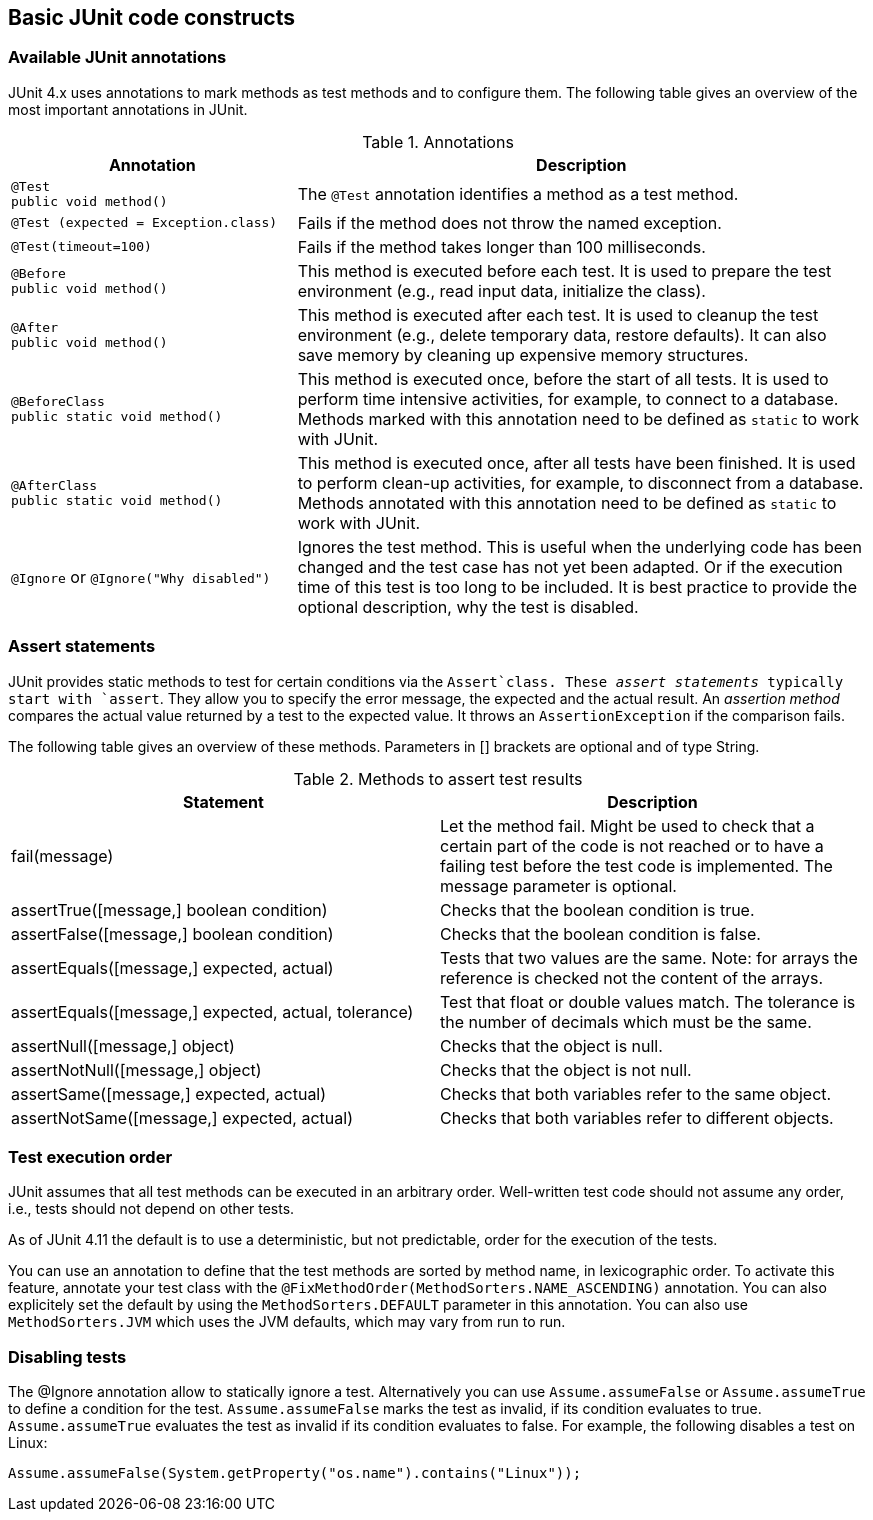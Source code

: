 [[junitannoationsandassertstatements]]
== Basic JUnit code constructs

[[usingjunit_annotations]]
=== Available JUnit annotations
(((JUnit,Annotations)))
(((Test annotations from JUnit)))
JUnit 4.x uses annotations to mark methods as test methods and to configure them.
The following table gives an overview of the most important annotations in JUnit.

.Annotations
[cols="1,2",options="header"]
|===
|Annotation |Description

|`@Test` +
`public void method()`
|The `@Test` annotation identifies a method as a test method.

|`@Test (expected = Exception.class)`
|Fails if the method does not throw the named exception.

|`@Test(timeout=100)`
|Fails if the method takes longer than 100 milliseconds.

|`@Before` +
`public void method()`
|This method is executed before each test. It is used to
prepare the test environment (e.g., read input
data, initialize the class).

|`@After` + 
`public void method()`
|This method is executed after each test. It is used to cleanup the test environment (e.g., delete temporary data, restore defaults). It can also save memory by cleaning up expensive memory structures.

|`@BeforeClass` + 
`public static void method()`
|This method is executed once, before the start of all tests.
It is used to perform time intensive activities, for example, to connect to a database. Methods marked with this annotation need to be defined as `static` to work with JUnit.

|`@AfterClass` + 
`public static void method()`

|This method is executed once, after all tests have been finished.
It is used to perform clean-up activities, for example, to disconnect from a database. Methods annotated with this annotation need to be defined as `static` to work with JUnit.

|`@Ignore` or `@Ignore("Why disabled")`
|Ignores the test method. This is useful when the
underlying code has been changed and the test case has not
yet
been
adapted. Or if the execution time of this test is too long
to be
included. It is best practice to provide
the optional
description, why the test is disabled.
|===

[[usingjunit_asserts]]
=== Assert statements
(((JUnit,Assert statements)))
JUnit provides static methods to test for certain conditions via the `Assert`class. 
These _assert statements_ typically start with `assert`.
They allow you to specify the error message, the expected and the actual result.
An _assertion method_ compares the actual value returned by  a test to the expected value.
It throws an `AssertionException` if the comparison fails.

The following table gives an overview of these methods.
Parameters in [] brackets are optional and of type String.

.Methods to assert test results
|===
|Statement | Description

|fail(message)
|Let the method fail. Might be used to check that a certain part of the code is not reached or to have a failing test before the test code is implemented.
The message parameter is optional.

|assertTrue([message,] boolean condition)
|Checks that the boolean condition is true.

|assertFalse([message,] boolean condition)
|Checks that the boolean condition is false.

|assertEquals([message,] expected, actual)
|Tests that two values are the same. Note: for arrays the reference is checked not the content of the arrays.

|assertEquals([message,] expected, actual, tolerance)
|Test that float or double values match. The tolerance is the number of decimals which must be the same.

|assertNull([message,] object)
|Checks that the object is null.

|assertNotNull([message,] object)
|Checks that the object is not null.

|assertSame([message,] expected, actual)
|Checks that both variables refer to the same object.

|assertNotSame([message,] expected, actual)
|Checks that both variables refer to different objects.
|===

[[usingjunit_executionorder]]
=== Test execution order
(((JUnit,Test execution order)))
JUnit assumes that all test methods can be executed in an arbitrary order. 
Well-written test code should not assume any order, i.e., tests should not depend on other tests.
		
As of JUnit 4.11 the default is to use a deterministic, but not predictable, order for the execution of the tests.
		
		
You can use an annotation to define that the test methods are sorted by method name, in lexicographic order.
To activate this feature, annotate your test class with the `@FixMethodOrder(MethodSorters.NAME_ASCENDING)` annotation. 
You can also explicitely set the default by using the `MethodSorters.DEFAULT` parameter in this annotation. 
You can also use `MethodSorters.JVM` which uses the JVM defaults, which may vary from run to run.
		
[[junit_disablingtests]]
=== Disabling tests

The @Ignore annotation allow to statically ignore a test.
Alternatively  you can use `Assume.assumeFalse` or `Assume.assumeTrue` to define a condition for the test.
`Assume.assumeFalse` marks the test as invalid, if its condition evaluates to true.
`Assume.assumeTrue` evaluates the test as invalid if its condition evaluates  to false. 
For example, the following disables a test on Linux:

[source,java]
----
Assume.assumeFalse(System.getProperty("os.name").contains("Linux"));
----
	
